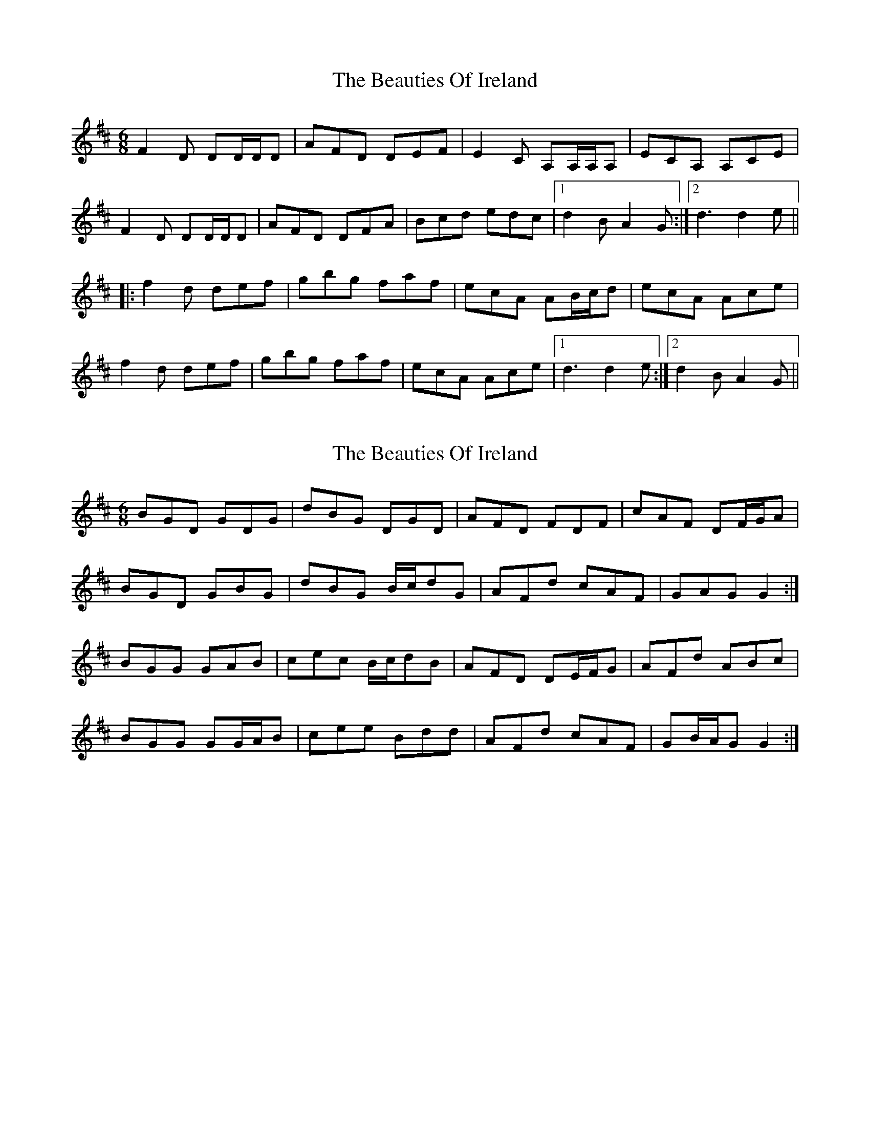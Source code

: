 X: 1
T: Beauties Of Ireland, The
Z: tbag
S: https://thesession.org/tunes/5949#setting5949
R: jig
M: 6/8
L: 1/8
K: Dmaj
F2D DD/D/D | AFD DEF | E2C A,A,/A,/A, | ECA, A,CE |
F2D DD/D/D | AFD DFA | Bcd edc | [1 d2B A2G :| [2 d3 d2e ||
|: f2d def | gbg faf | ecA AB/c/d | ecA Ace |
f2d def | gbg faf | ecA Ace | [1 d3 d2e :| [2 d2B A2G ||
X: 2
T: Beauties Of Ireland, The
Z: ceolachan
S: https://thesession.org/tunes/5949#setting17846
R: jig
M: 6/8
L: 1/8
K: Dmaj
BGD GDG | dBG DGD | AFD FDF | cAF DF/G/A |BGD GBG | dBG B/c/dG | AFd cAF | GAG G2 :|BGG GAB | cec B/c/dB | AFD DE/F/G | AFd ABc |BGG GG/A/B | cee Bdd | AFd cAF | GB/A/G G2 :|
